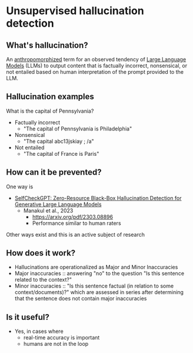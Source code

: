 * Unsupervised hallucination detection
** What's hallucination?
An [[https://en.m.wikipedia.org/wiki/Anthropomorphism][anthropomorphized]] term for an observed tendency of [[https://en.m.wikipedia.org/wiki/Large_language_model][Large Language Models]] (LLMs) to output content that is factually incorrect, nonsensical, or not entailed based on human interpretation of the prompt provided to the LLM.

** Hallucination examples
What is the capital of Pennsylvania?

- Factually incorrect
	- "The capital of Pennsylvania is Philadelphia"
- Nonsensical
	- "The capital abc13jskiay ; /a"
- Not entailed
	- "The capital of France is Paris"
** How can it be prevented?
One way is

- [[https://arxiv.org/abs/2303.08896][SelfCheckGPT: Zero-Resource Black-Box Hallucination Detection for Generative Large Language Models]]
  - Manakul et al., 2023
	- https://arxiv.org/pdf/2303.08896
	- Performance similar to human raters

Other ways exist and this is an active subject of research
** How does it work?
- Hallucinations are operationalized as Major and Minor Inaccuracies
- Major inaccuracies :: answering "no" to the question "Is this sentence related to the context?"
- Minor inaccuracies :: "Is this sentence factual (in relation to some context/documents)?" which are assessed in series after determining that the sentence does not contain major inaccuracies
** Is it useful?
- Yes, in cases where
	- real-time accuracy is important
	- humans are not in the loop
